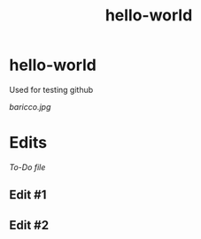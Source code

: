 #+TITLE: hello-world

* hello-world
Used for testing github

#+CAPTION: This is the caption for the next figure image
#+NAME: Alessandro Baricco
[[baricco.jpg]]

* Edits

[[todo.org][To-Do file]]

** Edit #1
** Edit #2
